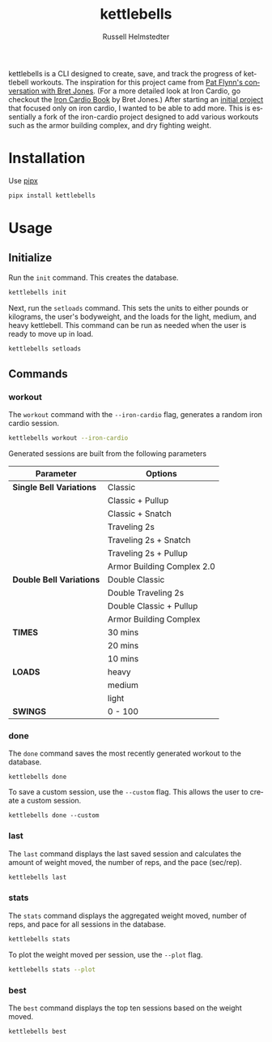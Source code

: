 # Created 2023-09-30 Sat 22:23
#+options: toc:t
#+title: kettlebells
#+author: Russell Helmstedter
#+description: README file for iron-cardio cli tool
#+keywords: kettlebells, iron cardio, cli
#+language: en
#+export_file_name: ../README.org

kettlebells is a CLI designed to create, save, and track the progress of kettlebell workouts. The inspiration for this project came from [[https://www.chroniclesofstrength.com/what-strength-aerobics-are-and-how-to-use-them-w-brett-jones/][Pat Flynn's conversation with Bret Jones]]. (For a more detailed look at Iron Cardio, go checkout the [[https://strongandfit.com/products/iron-cardio-by-brett-jones][Iron Cardio Book]] by Bret Jones.) After starting an [[https://github.com/rhelmstedter/iron-cardio][initial project]] that focused only on iron cardio, I wanted to be able to add more. This is essentially a fork of the iron-cardio project designed to add various workouts such as the armor building complex, and dry fighting weight.

* Installation
Use [[https://github.com/pypa/pipx][pipx]]
#+begin_src bash
pipx install kettlebells
#+end_src
* Usage
** Initialize
Run the ~init~ command. This creates the database.

#+begin_src bash
kettlebells init
#+end_src

Next, run the ~setloads~ command. This sets the units to either pounds or kilograms, the user's bodyweight, and the loads for the light, medium, and heavy kettlebell. This command can be run as needed when the user is ready to move up in load.

#+begin_src bash
kettlebells setloads
#+end_src

** Commands
*** workout
The ~workout~ command with the ~--iron-cardio~ flag, generates a random iron cardio session.
#+begin_src bash
kettlebells workout --iron-cardio
#+end_src

Generated sessions are built from the following parameters

|--------------------------+----------------------------|
| Parameter                | Options                    |
|--------------------------+----------------------------|
| *Single Bell Variations* | Classic                    |
|                          | Classic + Pullup           |
|                          | Classic + Snatch           |
|                          | Traveling 2s               |
|                          | Traveling 2s + Snatch      |
|                          | Traveling 2s + Pullup      |
|                          | Armor Building Complex 2.0 |
|--------------------------+----------------------------|
| *Double Bell Variations* | Double Classic             |
|                          | Double Traveling 2s        |
|                          | Double Classic + Pullup    |
|                          | Armor Building Complex     |
|--------------------------+----------------------------|
| *TIMES*                  | 30 mins                    |
|                          | 20 mins                    |
|                          | 10 mins                    |
|--------------------------+----------------------------|
| *LOADS*                  | heavy                      |
|                          | medium                     |
|                          | light                      |
|--------------------------+----------------------------|
| *SWINGS*                 | 0 - 100                    |

*** done
The ~done~ command saves the most recently generated workout to the database.

#+begin_src
kettlebells done
#+end_src

To save a custom session, use the ~--custom~ flag. This allows the user to create a custom session.

#+begin_src
kettlebells done --custom
#+end_src

*** last
The ~last~ command displays the last saved session and calculates the amount of weight moved, the number of reps, and the pace (sec/rep).

#+begin_src bash
kettlebells last
#+end_src

*** stats
The ~stats~ command displays the aggregated weight moved, number of reps, and pace for all sessions in the database.

#+begin_src bash
kettlebells stats
#+end_src

To plot the weight moved per session, use the ~--plot~ flag.

#+begin_src bash
kettlebells stats --plot
#+end_src

*** best
The ~best~ command displays the top ten sessions based on the weight moved.
#+begin_src bash
kettlebells best
#+end_src
